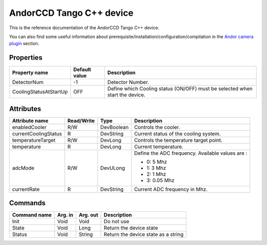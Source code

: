 .. _lima-tango-andorccd:

AndorCCD Tango C++ device
=========================

This is the reference documentation of the AndorCCD Tango C++ device.

You can also find some useful information about prerequisite/installation/configuration/compilation in the `Andor camera plugin`_ section.


Properties
----------

=========================== ==================================== ======================================================================================================
Property name               Default value                        Description
=========================== ==================================== ======================================================================================================
DetectorNum                 -1                                   Detector Number.
CoolingStatusAtStartUp      OFF                                  Define which Cooling status (ON/OFF) must be selected when start the device.
=========================== ==================================== ======================================================================================================


Attributes
----------

=========================== ============= ============================== ===============================================================================================
Attribute name              Read/Write    Type                           Description
=========================== ============= ============================== ===============================================================================================
enabledCooler               R/W           DevBoolean                     Controls the cooler.
currentCoolingStatus        R             DevString                      Current status of the cooling system.
temperatureTarget           R/W           DevLong                        Controls the temperature target point.
temperature                 R             DevLong                        Current temperature.
adcMode                     R/W           DevULong                       Define the ADC frequency. Available values are :

                                                                         - 0: 5 Mhz                                                                                          
                                                                         - 1: 3 Mhz                                                                                          
                                                                         - 2: 1 Mhz                                                                                          
                                                                         - 3: 0.05 Mhz                                                                                       
currentRate                 R             DevString                      Current ADC frequency in Mhz.
=========================== ============= ============================== ===============================================================================================


Commands
--------

======================= =============== ======================= ===========================================
Command name            Arg. in         Arg. out                Description
======================= =============== ======================= ===========================================
Init                    Void            Void                    Do not use
State                   Void            Long                    Return the device state
Status                  Void            String                  Return the device state as a string
======================= =============== ======================= ===========================================

.. _Andor camera plugin: https://lima1.readthedocs.io/en/latest/camera/andor3/doc/index.html
